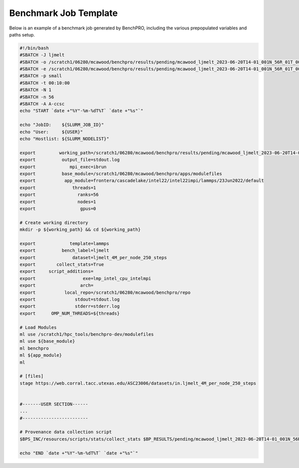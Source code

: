 ==========================
Benchmark Job Template
==========================

Below is an example of a benchmark job generated by BenchPRO, including the various prepopulated variables and paths setup.

.. _bench_temp:

.. code-block::

    #!/bin/bash
    #SBATCH -J ljmelt
    #SBATCH -o /scratch1/06280/mcawood/benchpro/results/pending/mcawood_ljmelt_2023-06-20T14-01_001N_56R_01T_00G/stdout.log
    #SBATCH -e /scratch1/06280/mcawood/benchpro/results/pending/mcawood_ljmelt_2023-06-20T14-01_001N_56R_01T_00G/stderr.log
    #SBATCH -p small
    #SBATCH -t 00:10:00
    #SBATCH -N 1
    #SBATCH -n 56
    #SBATCH -A A-ccsc
    echo "START `date +"%Y"-%m-%dT%T` `date +"%s"`"

    echo "JobID:    ${SLURM_JOB_ID}"
    echo "User:     ${USER}"
    echo "Hostlist: ${SLURM_NODELIST}"

    export         working_path=/scratch1/06280/mcawood/benchpro/results/pending/mcawood_ljmelt_2023-06-20T14-01_001N_56R_01T_00G
    export          output_file=stdout.log
    export             mpi_exec=ibrun
    export          base_module=/scratch1/06280/mcawood/benchpro/apps/modulefiles
    export           app_module=frontera/cascadelake/intel22/intel22impi/lammps/23Jun2022/default
    export              threads=1
    export                ranks=56
    export                nodes=1
    export                 gpus=0

    # Create working directory
    mkdir -p ${working_path} && cd ${working_path}
    
    export             template=lammps
    export          bench_label=ljmelt
    export              dataset=ljmelt_4M_per_node_250_steps
    export        collect_stats=True
    export     script_additions=
    export                  exe=lmp_intel_cpu_intelmpi
    export                 arch=
    export           local_repo=/scratch1/06280/mcawood/benchpro/repo
    export               stdout=stdout.log
    export               stderr=stderr.log
    export      OMP_NUM_THREADS=${threads}

    # Load Modules
    ml use /scratch1/hpc_tools/benchpro-dev/modulefiles
    ml use ${base_module}
    ml benchpro
    ml ${app_module}
    ml

    # [files]
    stage https://web.corral.tacc.utexas.edu/ASC23006/datasets/in.ljmelt_4M_per_node_250_steps


    #-------USER SECTION------
    ...
    #-------------------------

    # Provenance data collection script
    $BPS_INC/resources/scripts/stats/collect_stats $BP_RESULTS/pending/mcawood_ljmelt_2023-06-20T14-01_001N_56R_01T_00G/hw_report

    echo "END `date +"%Y"-%m-%dT%T` `date +"%s"`"

